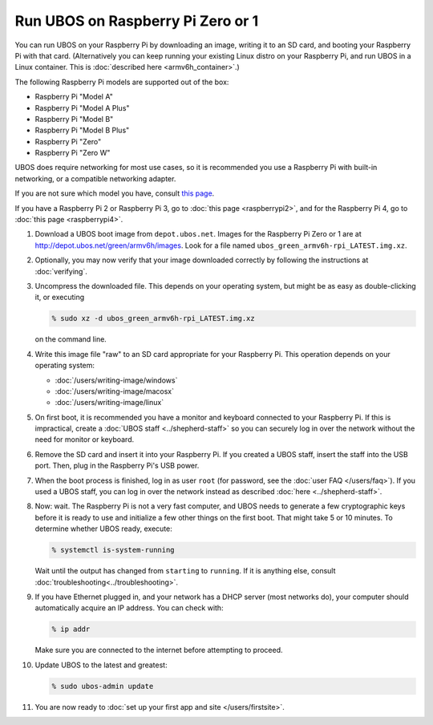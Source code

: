 Run UBOS on Raspberry Pi Zero or 1
==================================

You can run UBOS on your Raspberry Pi by downloading an image, writing it to an SD card,
and booting your Raspberry Pi with that card. (Alternatively you can keep running your
existing Linux distro on your Raspberry Pi, and run UBOS in a Linux container.
This is :doc:`described here <armv6h_container>`.)

The following Raspberry Pi models are supported out of the box:

* Raspberry Pi "Model A"
* Raspberry Pi "Model A Plus"
* Raspberry Pi "Model B"
* Raspberry Pi "Model B Plus"
* Raspberry Pi "Zero"
* Raspberry Pi "Zero W"

UBOS does require networking for most use cases, so it is recommended you use a
Raspberry Pi with built-in networking, or a compatible networking adapter.

If you are not sure which model you have, consult
`this page <http://www.raspberrypi.org/products/>`_.

If you have a Raspberry Pi 2 or Raspberry Pi 3, go to :doc:`this page <raspberrypi2>`,
and for the Raspberry Pi 4, go to :doc:`this page <raspberrypi4>`.

#. Download a UBOS boot image from ``depot.ubos.net``.
   Images for the Raspberry Pi Zero or 1 are at
   `http://depot.ubos.net/green/armv6h/images <http://depot.ubos.net/green/armv6h/images>`_.
   Look for a file named ``ubos_green_armv6h-rpi_LATEST.img.xz``.

#. Optionally, you may now verify that your image downloaded correctly by following the instructions
   at :doc:`verifying`.

#. Uncompress the downloaded file. This depends on your operating system, but might be as easy as
   double-clicking it, or executing

   .. code-block:: none

      % sudo xz -d ubos_green_armv6h-rpi_LATEST.img.xz

   on the command line.

#. Write this image file "raw" to an SD card appropriate for your Raspberry Pi. This
   operation depends on your operating system:

   * :doc:`/users/writing-image/windows`
   * :doc:`/users/writing-image/macosx`
   * :doc:`/users/writing-image/linux`

#. On first boot, it is recommended you have a monitor and keyboard connected to your
   Raspberry Pi. If this is impractical, create a :doc:`UBOS staff <../shepherd-staff>`
   so you can securely log in over the network without the need for monitor or keyboard.

#. Remove the SD card and insert it into your Raspberry Pi. If you created a UBOS staff,
   insert the staff into the USB port. Then, plug in the Raspberry Pi's USB power.

#. When the boot process is finished, log in as user ``root``
   (for password, see the :doc:`user FAQ </users/faq>`).
   If you used a UBOS staff,
   you can log in over the network instead as described :doc:`here <../shepherd-staff>`.

#. Now: wait. The Raspberry Pi is not a very fast computer, and UBOS needs to generate
   a few cryptographic keys before it is ready to use and initialize a few other things
   on the first boot. That might take 5 or 10 minutes. To determine whether UBOS ready, execute:

   .. code-block:: none

      % systemctl is-system-running

   Wait until the output has changed from ``starting`` to ``running``. If it is anything else, consult
   :doc:`troubleshooting<../troubleshooting>`.

#. If you have Ethernet plugged in, and your network has a DHCP server (most networks do),
   your computer should automatically acquire an IP address. You can check with:

   .. code-block:: none

      % ip addr

   Make sure you are connected to the internet before attempting to proceed.

#. Update UBOS to the latest and greatest:

   .. code-block:: none

      % sudo ubos-admin update

#. You are now ready to :doc:`set up your first app and site </users/firstsite>`.
